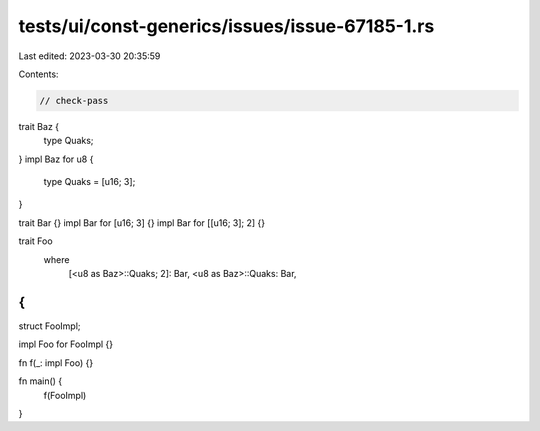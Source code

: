 tests/ui/const-generics/issues/issue-67185-1.rs
===============================================

Last edited: 2023-03-30 20:35:59

Contents:

.. code-block:: rs

    // check-pass

trait Baz {
    type Quaks;
}
impl Baz for u8 {
    type Quaks = [u16; 3];
}

trait Bar {}
impl Bar for [u16; 3] {}
impl Bar for [[u16; 3]; 2] {}

trait Foo
    where
        [<u8 as Baz>::Quaks; 2]: Bar,
        <u8 as Baz>::Quaks: Bar,
{
}

struct FooImpl;

impl Foo for FooImpl {}

fn f(_: impl Foo) {}

fn main() {
    f(FooImpl)
}


